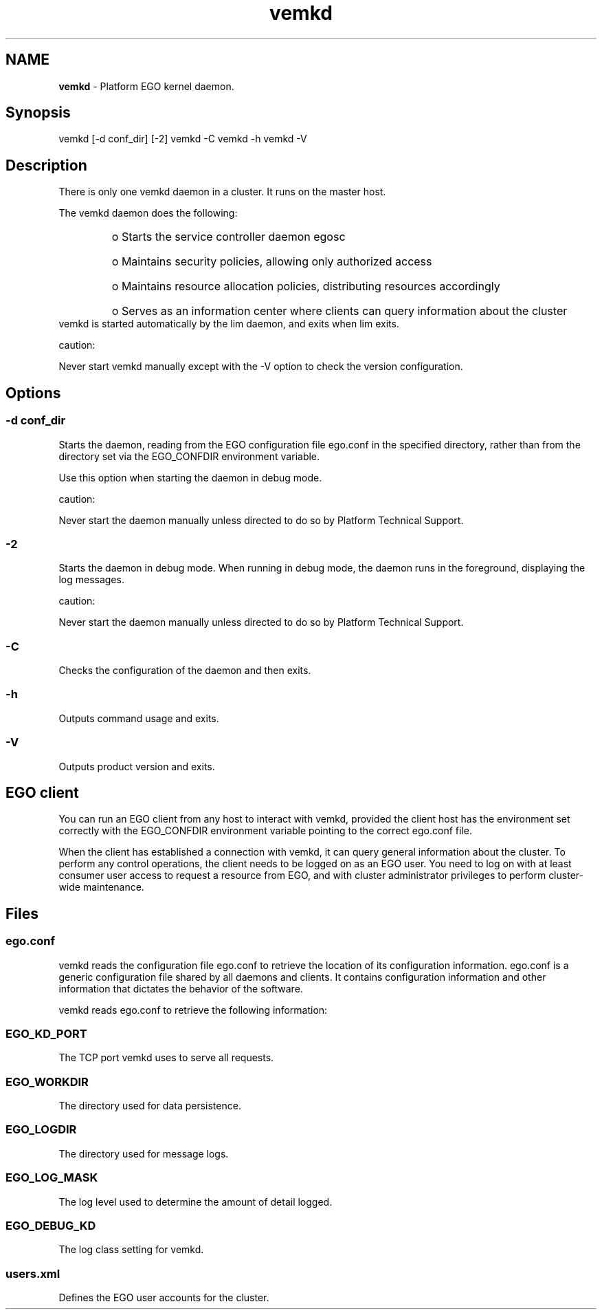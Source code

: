 .ds ]W %
.ds ]L
.hy 0
.nh
.na
.TH vemkd 8 "June 2007   Platform EGO 1.2.2"
.br

.SH NAME
\fBvemkd\fR - Platform EGO kernel daemon.

.SH Synopsis
.BR
.PP
 vemkd [-d conf_dir] [-2]  vemkd -C  vemkd -h  vemkd -V 
.SH Description
.BR
.PP

.PP
There is only one vemkd daemon in a cluster. It runs on the master host.

.PP
The vemkd daemon does the following:
.RS
.HP 3
o  
Starts the service controller daemon egosc
.HP 3
o  
Maintains security policies, allowing only authorized access
.HP 3
o  
Maintains resource allocation policies, distributing resources accordingly
.HP 3
o  
Serves as an information center where clients can query information about the 
cluster
.RE
 vemkd is started automatically by the lim daemon, and exits when lim exits. 
.PP
caution:  

.PP
Never start vemkd manually except with the -V option to check the version 
configuration.

.SH Options
.BR
.PP

.SS -d conf_dir
.BR
.PP

.PP
Starts the daemon, reading from the EGO configuration file ego.conf in the 
specified directory, rather than from the directory set via the EGO_CONFDIR 
environment variable.

.PP
Use this option when starting the daemon in debug mode.

.PP
caution:  

.PP
Never start the daemon manually unless directed to do so by Platform Technical 
Support.

.SS -2
.BR
.PP

.PP
Starts the daemon in debug mode. When running in debug mode, the daemon runs 
in the foreground, displaying the log messages.

.PP
caution:  

.PP
Never start the daemon manually unless directed to do so by Platform Technical 
Support.

.SS -C
.BR
.PP

.PP
Checks the configuration of the daemon and then exits.

.SS -h
.BR
.PP

.PP
Outputs command usage and exits.

.SS -V
.BR
.PP

.PP
Outputs product version and exits.

.SH EGO client
.BR
.PP

.PP
You can run an EGO client from any host to interact with vemkd, provided the client 
host has the environment set correctly with the EGO_CONFDIR environment 
variable pointing to the correct ego.conf file.

.PP
When the client has established a connection with vemkd, it can query general 
information about the cluster. To perform any control operations, the client needs 
to be logged on as an EGO user. You need to log on with at least consumer user 
access to request a resource from EGO, and with cluster administrator privileges to 
perform cluster-wide maintenance.

.SH Files
.BR
.PP

.SS ego.conf
.BR
.PP

.PP
vemkd reads the configuration file ego.conf to retrieve the location of its 
configuration information. ego.conf is a generic configuration file shared by all 
daemons and clients. It contains configuration information and other information 
that dictates the behavior of the software.

.PP
vemkd reads ego.conf to retrieve the following information:

.SS EGO_KD_PORT
.BR
.PP

.PP
The TCP port vemkd uses to serve all requests.

.SS EGO_WORKDIR
.BR
.PP

.PP
The directory used for data persistence.

.SS EGO_LOGDIR
.BR
.PP

.PP
The directory used for message logs.

.SS EGO_LOG_MASK
.BR
.PP

.PP
The log level used to determine the amount of detail logged.

.SS EGO_DEBUG_KD
.BR
.PP

.PP
The log class setting for vemkd.

.SS users.xml
.BR
.PP

.PP
Defines the EGO user accounts for the cluster.

.\" Generated by Quadralay WebWorks Publisher 2003 for FrameMaker 8.0.5.1556
.\" Generated on June 21, 2007 
.\" Man section: 8 
.\" File Name: vemkd 
.\" Based on template structured_wwp8_man_page
.\" Copyright 1994-2007 Platform Computing Corporation
